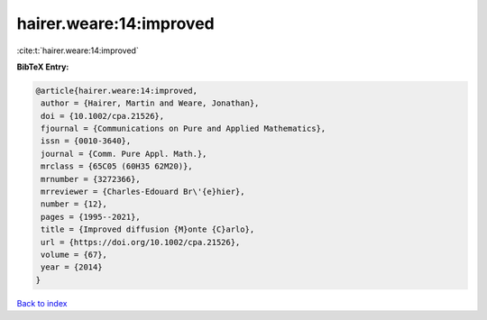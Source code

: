 hairer.weare:14:improved
========================

:cite:t:`hairer.weare:14:improved`

**BibTeX Entry:**

.. code-block:: bibtex

   @article{hairer.weare:14:improved,
    author = {Hairer, Martin and Weare, Jonathan},
    doi = {10.1002/cpa.21526},
    fjournal = {Communications on Pure and Applied Mathematics},
    issn = {0010-3640},
    journal = {Comm. Pure Appl. Math.},
    mrclass = {65C05 (60H35 62M20)},
    mrnumber = {3272366},
    mrreviewer = {Charles-Edouard Br\'{e}hier},
    number = {12},
    pages = {1995--2021},
    title = {Improved diffusion {M}onte {C}arlo},
    url = {https://doi.org/10.1002/cpa.21526},
    volume = {67},
    year = {2014}
   }

`Back to index <../By-Cite-Keys.rst>`_
